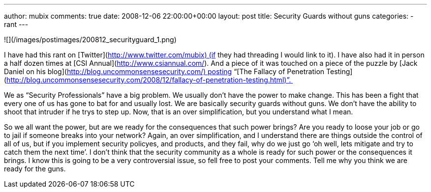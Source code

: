 ---
author: mubix
comments: true
date: 2008-12-06 22:00:00+00:00
layout: post
title: Security Guards without guns
categories:
- rant
---

![](/images/postimages/200812_securityguard_1.png)   
  
I have had this rant on [Twitter](http://www.twitter.com/mubix) (if they had threading I would link to it). I have also had it in person a half dozen times at [CSI Annual](http://www.csiannual.com/). And a piece of it was touched on a piece of the puzzle by [Jack Daniel on his blog](http://blog.uncommonsensesecurity.com/) posting “[The Fallacy of Penetration Testing](http://blog.uncommonsensesecurity.com/2008/12/fallacy-of-penetration-testing.html)”.   

We as “Security Professionals” have a big problem. We usually don’t have the power to make change. This has been a fight that every one of us has gone to bat for and usually lost. We are basically security guards without guns. We don’t have the ability to shoot that intruder if he trys to step up. Now, that is an over simplification, but you understand what I mean.  

So we all want the power, but are we ready for the consequences that such power brings? Are you ready to loose your job or go to jail if someone breaks into your network? Again, an over simplification, and I understand there are things outside the control of all of us, but if you implement security policyes, and products, and they fail, why do we just go ‘oh well, lets mitigate and try to catch them the next time’. I don’t think that the security community as a whole is ready for such power or the consequences it brings. I know this is going to be a very controversial issue, so fell free to post your comments. Tell me why you think we are ready for the guns.